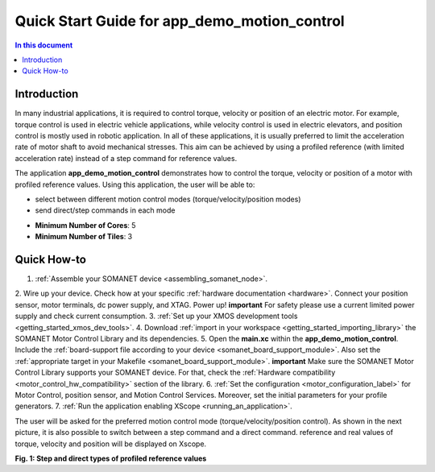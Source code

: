 ======================================================
Quick Start Guide for app_demo_motion_control
======================================================

.. contents:: In this document
    :backlinks: none
    :depth: 3

Introduction
===============
In many industrial applications, it is required to control torque, velocity or position of an electric motor. For example, torque control is used in electric vehicle applications, while velocity control is used in electric elevators, and position control is mostly used in robotic application.
In all of these applications, it is usually preferred to limit the acceleration rate of motor shaft to avoid mechanical stresses. This aim can be achieved by using a profiled reference (with limited acceleration rate) instead of a step command for reference values.

The application **app_demo_motion_control** demonstrates how to control the torque, velocity or position of a motor with profiled reference values. Using this application, the user will be able to:

- select between different motion control modes (torque/velocity/position modes)
- send direct/step commands in each mode

* **Minimum Number of Cores**: 5
* **Minimum Number of Tiles**: 3

Quick How-to
============
1. :ref:`Assemble your SOMANET device <assembling_somanet_node>`.
2. Wire up your device. Check how at your specific :ref:`hardware documentation <hardware>`. Connect your position sensor, motor terminals, dc power supply, and XTAG. Power up!
**important**
For safety please use a current limited power supply and check current consumption.
3. :ref:`Set up your XMOS development tools <getting_started_xmos_dev_tools>`. 
4. Download :ref:`import in your workspace <getting_started_importing_library>` the SOMANET Motor Control Library and its dependencies.
5. Open the **main.xc** within  the **app_demo_motion_control**. Include the :ref:`board-support file according to your device <somanet_board_support_module>`. Also set the :ref:`appropriate target in your Makefile <somanet_board_support_module>`.
**important**
Make sure the SOMANET Motor Control Library supports your SOMANET device. For that, check the :ref:`Hardware compatibility <motor_control_hw_compatibility>` section of the library.
6. :ref:`Set the configuration <motor_configuration_label>` for Motor Control, position sensor, and Motion Control Services. Moreover, set the initial parameters for your profile generators.
7. :ref:`Run the application enabling XScope <running_an_application>`.

.. seealso:: Did everything go well? If you need further support please check out our `forum <http://forum.synapticon.com/>`_.

The user will be asked for the preferred motion control mode (torque/velocity/position control). As shown in the next picture, it is also possible to switch between a step command and a direct command.
reference and real values of torque, velocity and position will be displayed on Xscope.

.. image:: images/step_and_direct_commands_in_profiled_modes_001.jpg
   :width: 90%
**Fig. 1: Step and direct types of profiled reference values**

.. cssclass:: github

  `See Application on Public Repository <https://github.com/synapticon/sc_sncn_motorcontrol/tree/master/examples/app_demo_motion_control/>`_

